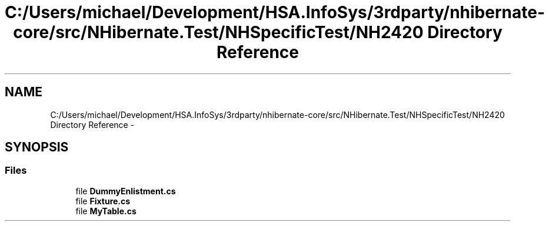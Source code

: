 .TH "C:/Users/michael/Development/HSA.InfoSys/3rdparty/nhibernate-core/src/NHibernate.Test/NHSpecificTest/NH2420 Directory Reference" 3 "Fri Jul 5 2013" "Version 1.0" "HSA.InfoSys" \" -*- nroff -*-
.ad l
.nh
.SH NAME
C:/Users/michael/Development/HSA.InfoSys/3rdparty/nhibernate-core/src/NHibernate.Test/NHSpecificTest/NH2420 Directory Reference \- 
.SH SYNOPSIS
.br
.PP
.SS "Files"

.in +1c
.ti -1c
.RI "file \fBDummyEnlistment\&.cs\fP"
.br
.ti -1c
.RI "file \fBFixture\&.cs\fP"
.br
.ti -1c
.RI "file \fBMyTable\&.cs\fP"
.br
.in -1c

